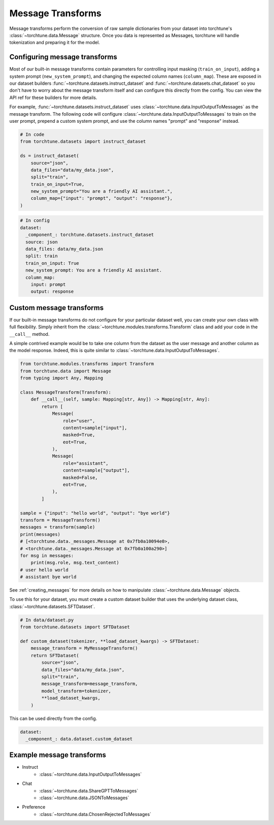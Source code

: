 .. _message_transform_usage_label:

==================
Message Transforms
==================

Message transforms perform the conversion of raw sample dictionaries from your dataset into torchtune's
:class:`~torchtune.data.Message` structure. Once you data is represented as Messages, torchtune will handle
tokenization and preparing it for the model.

.. TODO (rafiayub): place an image here to depict overall pipeline


Configuring message transforms
------------------------------
Most of our built-in message transforms contain parameters for controlling input masking (``train_on_input``),
adding a system prompt (``new_system_prompt``), and changing the expected column names (``column_map``).
These are exposed in our dataset builders :func:`~torchtune.datasets.instruct_dataset` and :func:`~torchtune.datasets.chat_dataset`
so you don't have to worry about the message transform itself and can configure this directly from the config.
You can view the API ref for these builders for more details.

For example, :func:`~torchtune.datasets.instruct_dataset` uses :class:`~torchtune.data.InputOutputToMessages` as the message transform.
The following code will configure :class:`~torchtune.data.InputOutputToMessages` to train on the user prompt, prepend a custom system
prompt, and use the column names "prompt" and "response" instead.

.. code-block:: python

    # In code
    from torchtune.datasets import instruct_dataset

    ds = instruct_dataset(
        source="json",
        data_files="data/my_data.json",
        split="train",
        train_on_input=True,
        new_system_prompt="You are a friendly AI assistant.",
        column_map={"input": "prompt", "output": "response"},
    )

.. code-block:: yaml

    # In config
    dataset:
      _component_: torchtune.datasets.instruct_dataset
      source: json
      data_files: data/my_data.json
      split: train
      train_on_input: True
      new_system_prompt: You are a friendly AI assistant.
      column_map:
        input: prompt
        output: response

Custom message transforms
-------------------------
If our built-in message transforms do not configure for your particular dataset well,
you can create your own class with full flexibility. Simply inherit from the :class:`~torchtune.modules.transforms.Transform`
class and add your code in the ``__call__`` method.

A simple contrived example would be to take one column from the dataset as the user message and another
column as the model response. Indeed, this is quite similar to :class:`~torchtune.data.InputOutputToMessages`.

.. code-block:: python

    from torchtune.modules.transforms import Transform
    from torchtune.data import Message
    from typing import Any, Mapping

    class MessageTransform(Transform):
        def __call__(self, sample: Mapping[str, Any]) -> Mapping[str, Any]:
            return [
                Message(
                    role="user",
                    content=sample["input"],
                    masked=True,
                    eot=True,
                ),
                Message(
                    role="assistant",
                    content=sample["output"],
                    masked=False,
                    eot=True,
                ),
            ]

    sample = {"input": "hello world", "output": "bye world"}
    transform = MessageTransform()
    messages = transform(sample)
    print(messages)
    # [<torchtune.data._messages.Message at 0x7fb0a10094e0>,
    # <torchtune.data._messages.Message at 0x7fb0a100a290>]
    for msg in messages:
        print(msg.role, msg.text_content)
    # user hello world
    # assistant bye world

See :ref:`creating_messages` for more details on how to manipulate :class:`~torchtune.data.Message` objects.

To use this for your dataset, you must create a custom dataset builder that uses the underlying
dataset class, :class:`~torchtune.datasets.SFTDataset`.

.. code-block:: python

    # In data/dataset.py
    from torchtune.datasets import SFTDataset

    def custom_dataset(tokenizer, **load_dataset_kwargs) -> SFTDataset:
        message_transform = MyMessageTransform()
        return SFTDataset(
            source="json",
            data_files="data/my_data.json",
            split="train",
            message_transform=message_transform,
            model_transform=tokenizer,
            **load_dataset_kwargs,
        )

This can be used directly from the config.

.. code-block:: yaml

    dataset:
      _component_: data.dataset.custom_dataset


Example message transforms
--------------------------
- Instruct
    - :class:`~torchtune.data.InputOutputToMessages`
- Chat
    - :class:`~torchtune.data.ShareGPTToMessages`
    - :class:`~torchtune.data.JSONToMessages`
- Preference
    - :class:`~torchtune.data.ChosenRejectedToMessages`
